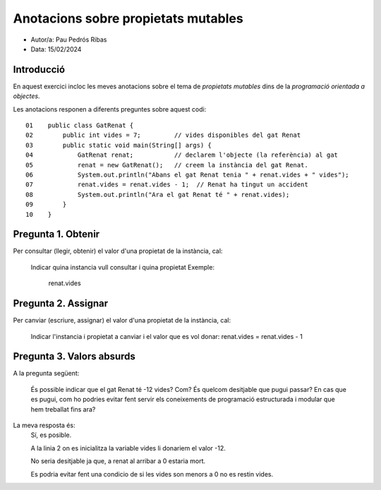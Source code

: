 ####################################
Anotacions sobre propietats mutables
####################################

* Autor/a: Pau Pedrós Ribas

* Data: 15/02/2024

Introducció
===========

En aquest exercici incloc les meves anotacions sobre el tema de *propietats mutables*
dins de la *programació orientada a objectes*.

Les anotacions responen a diferents preguntes sobre aquest codi:

::

    01    public class GatRenat {
    02        public int vides = 7;         // vides disponibles del gat Renat
    03        public static void main(String[] args) {
    04            GatRenat renat;           // declarem l'objecte (la referència) al gat
    05            renat = new GatRenat();   // creem la instància del gat Renat.
    06            System.out.println("Abans el gat Renat tenia " + renat.vides + " vides");
    07            renat.vides = renat.vides - 1;  // Renat ha tingut un accident
    08            System.out.println("Ara el gat Renat té " + renat.vides);
    09        }
    10    }

Pregunta 1. Obtenir
===================

Per consultar (llegir, obtenir) el valor d'una propietat de la instància,
cal:
    Indicar quina instancia vull consultar i quina propietat
    Exemple:
        renat.vides

Pregunta 2. Assignar
====================

Per canviar (escriure, assignar) el valor d'una propietat de la instància,
cal:
    Indicar l'instancia i propietat a canviar i el valor que es vol donar:
    renat.vides = renat.vides - 1

Pregunta 3. Valors absurds
==========================

A la pregunta següent:

    És possible indicar que el gat Renat té -12 vides? Com? És quelcom
    desitjable que pugui passar? En cas que es pugui, com ho podries
    evitar fent servir els coneixements de programació estructurada i
    modular que hem treballat fins ara?

La meva resposta és:
    Sí, es posible.

    A la linia 2 on es inicialitza la variable vides
    li donariem el valor -12.

    No seria desitjable ja que, a renat al arribar a 0 estaria mort.

    Es podria evitar fent una condicio de si les vides
    son menors a 0 no es restin vides.

